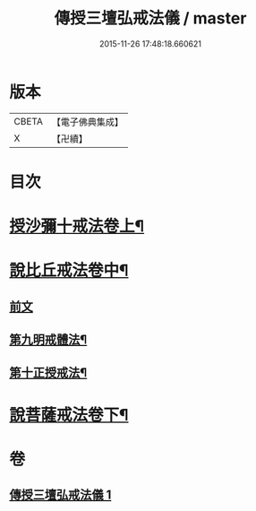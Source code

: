#+TITLE: 傳授三壇弘戒法儀 / master
#+DATE: 2015-11-26 17:48:18.660621
* 版本
 |     CBETA|【電子佛典集成】|
 |         X|【卍續】    |

* 目次
* [[file:KR6k0247_001.txt::001-0615c5][授沙彌十戒法卷上¶]]
* [[file:KR6k0247_001.txt::0617c23][說比丘戒法卷中¶]]
** [[file:KR6k0247_001.txt::0617c23][前文]]
** [[file:KR6k0247_001.txt::0621b2][第九明戒體法¶]]
** [[file:KR6k0247_001.txt::0621c10][第十正授戒法¶]]
* [[file:KR6k0247_001.txt::0623a17][說菩薩戒法卷下¶]]
* 卷
** [[file:KR6k0247_001.txt][傳授三壇弘戒法儀 1]]
